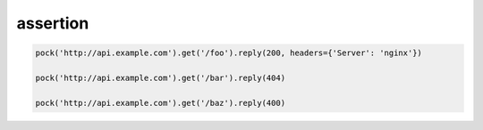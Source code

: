 assertion
---------

.. code-block:: python

    pock('http://api.example.com').get('/foo').reply(200, headers={'Server': 'nginx'})

    pock('http://api.example.com').get('/bar').reply(404)

    pock('http://api.example.com').get('/baz').reply(400)
